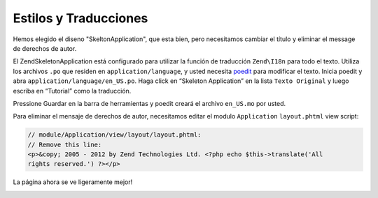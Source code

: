 .. _user-guide.styling-and-translations:

########################
Estilos y Traducciones
########################

Hemos elegido el diseno "SkeltonApplication", que esta bien, pero necesitamos
cambiar el título y eliminar el message de derechos de autor.

El ZendSkeletonApplication está configurado para utilizar la función de traducción 
``Zend\I18n`` para todo el texto. Utiliza los archivos ``.po`` que  
residen en ``application/language``, y usted necesita `poedit
<http://www.poedit.net/download.php/>`_ para modificar el texto. Inicia poedit y
abra ``application/language/en_US.po``. Haga click en “Skeleton Application” en la 
lista ``Texto Original`` y luego escriba en “Tutorial” como la traducción.

.. image:: ../images/user-guide.styling-and-translations.poedit.png

Pressione Guardar en la barra de herramientas y poedit creará el archivo ``en_US.mo`` por usted.

Para eliminar el mensaje de derechos de autor, necesitamos editar el modulo ``Application``
``layout.phtml`` view script:

.. code-block:: php

    // module/Application/view/layout/layout.phtml:
    // Remove this line:
    <p>&copy; 2005 - 2012 by Zend Technologies Ltd. <?php echo $this->translate('All 
    rights reserved.') ?></p>

La página ahora se ve ligeramente mejor!

.. image:: ../images/user-guide.styling-and-translations.translated-image.png
    :width: 940 px
